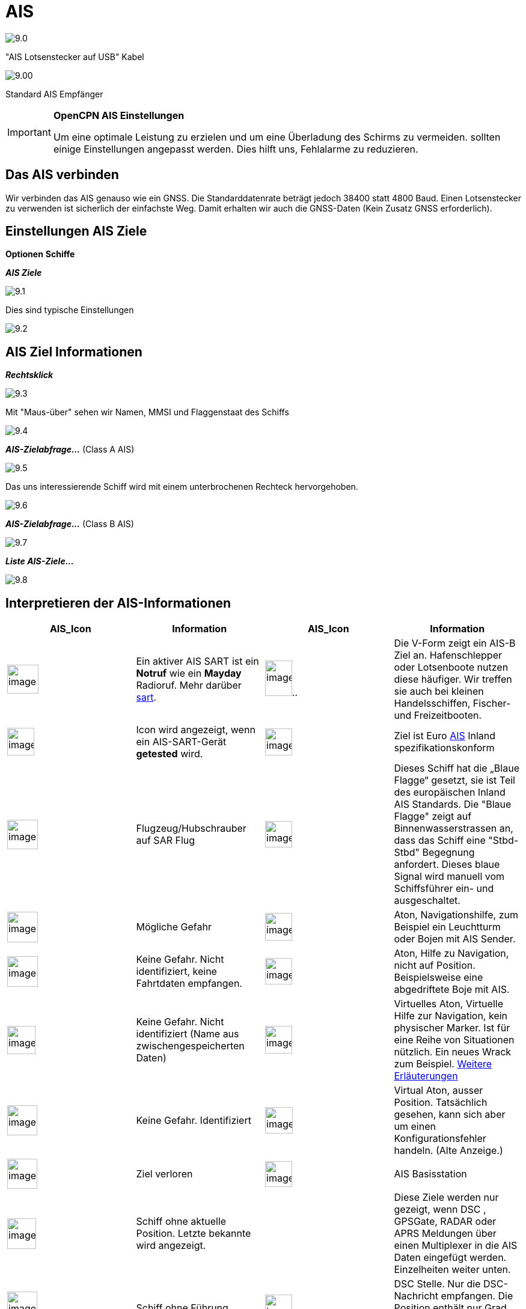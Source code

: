 :icons: font
:experimental:
:imagesdir: ../images

= AIS

image:9.0.jpg[]

"AIS Lotsenstecker auf USB" Kabel

image:9.00.jpg[]

Standard AIS Empfänger

[IMPORTANT]
.*OpenCPN AIS Einstellungen*
====
Um eine optimale Leistung zu erzielen und um eine Überladung des Schirms zu vermeiden. sollten einige Einstellungen angepasst werden. Dies hilft uns, Fehlalarme zu reduzieren.
====

== Das AIS verbinden

Wir verbinden das AIS genauso wie ein GNSS.  Die Standarddatenrate beträgt jedoch 38400 statt 4800 Baud. 
Einen Lotsenstecker zu verwenden ist sicherlich der einfachste Weg.  Damit erhalten wir auch die GNSS-Daten (Kein Zusatz GNSS erforderlich).

== Einstellungen AIS Ziele

btn:[Optionen] btn:[Schiffe]

*__AIS Ziele__*

image:9.1.jpg[]

Dies sind typische Einstellungen

image:9.2.jpg[]

== AIS Ziel Informationen

*_Rechtsklick_*

image:9.3.jpg[]

Mit "Maus-über" sehen wir Namen, MMSI und Flaggenstaat des Schiffs

image:9.4.jpg[]

*__AIS-Zielabfrage...__* (Class A AIS)

image:9.5.jpg[]

Das uns interessierende Schiff wird mit einem unterbrochenen Rechteck hervorgehoben.

image:9.6.jpg[]

*__AIS-Zielabfrage...__* (Class B AIS)

image:9.7.jpg[]

*__Liste AIS-Ziele...__*

image:9.8.jpg[]

== Interpretieren der AIS-Informationen

[cols="\"", ,, "\"", options="header"]
|===
| AIS_Icon| Information| AIS_Icon| Information

|image:sart4.png[image,width=52,height=48] |Ein aktiver AIS SART ist ein *Notruf* wie ein *Mayday* Radioruf.  Mehr darüber link:ais/sart.html[sart].
|image:classb.png[image,width=45,height=59].. |Die V-Form zeigt ein AIS-B Ziel an.  Hafenschlepper oder Lotsenboote nutzen diese häufiger.  Wir treffen sie auch bei kleinen Handelsschiffen, Fischer- und Freizeitbooten.

|image:sart5.png[image,width=45,height=46] |Icon wird
angezeigt, wenn ein AIS-SART-Gerät *getested* wird.
|image:dark-green.png[image,width=45] |Ziel ist
Euro http://www.cruisersforum.com/forums/tags/ais.html[AIS]
Inland spezifikationskonform

|image:nr9.png[image,width=51,height=49] |Flugzeug/Hubschrauber
auf SAR Flug
|image:inland-blue.png[image,width=45,height=44] |Dieses Schiff
hat die „Blaue Flagge“ gesetzt, sie ist Teil des europäischen 
Inland AIS Standards. Die "Blaue Flagge" zeigt auf Binnenwasserstrassen an, dass das Schiff eine "Stbd-Stbd" Begegnung anfordert.   Dieses blaue Signal wird manuell vom Schiffsführer ein- und ausgeschaltet.

|image:ais-red.png[image,width=51,height=51] |Mögliche Gefahr
|image:aton_std.png[image,width=45,height=46]
|Aton, Navigationshilfe, zum Beispiel ein Leuchtturm oder Bojen mit AIS
Sender.

|image:ais-yellow.png[image,width=51,height=51] |Keine Gefahr. 
Nicht identifiziert, keine Fahrtdaten empfangen.
|image:aton_off.png[image,width=45,height=44] |Aton, Hilfe zu
Navigation, nicht auf Position. Beispielsweise eine abgedriftete Boje mit AIS.

|image:ais-lemon.png[image,width=47,height=47] |Keine Gefahr. 
Nicht identifiziert (Name aus zwischengespeicherten Daten)
|image:vaton.png[image,width=45,height=46] |Virtuelles Aton,
Virtuelle Hilfe zur Navigation, kein physischer Marker. Ist für eine Reihe von
Situationen nützlich. Ein neues Wrack zum Beispiel.
http://www.gla-rrnav.org/radionavigation/ais/virtual_aton.html[Weitere
Erläuterungen]

|image:ais-green.png[image,width=50,height=50] |Keine Gefahr. 
Identifiziert
|image:33vofpos.png[image,width=46,height=44]
|Virtual Aton, ausser Position. Tatsächlich gesehen, kann sich aber um
einen Konfigurationsfehler handeln. (Alte Anzeige.)

|image:ais-lost.png[image,width=50,height=50] |Ziel verloren
|image:basestn.png[image,width=45,height=43] |AIS Basisstation

|image:ais-grey.png[image,width=48,height=51] |Schiff ohne aktuelle Position.
 Letzte bekannte wird angezeigt.
| |Diese Ziele werden nur gezeigt, wenn DSC , GPSGate, RADAR oder APRS
Meldungen über einen Multiplexer in die AIS Daten eingefügt werden.  Einzelheiten weiter unten.

|image:notundcom.png[image,width=50,height=54] |Schiff ohne
Führung
|image:dsc-ok.png[image,width=45,height=44]
|DSC Stelle.  Nur die DSC-Nachricht empfangen.  Die Position enthält nur
Grad und Minuten für Breiten- und Längengrad.

|image:restrman_1.png[image,width=51,height=50] |Schiff eingeschränkt
manöverfähig.
|image:dse1.png[image,width=44,height=46] |DSC Stelle.  DSC *und* DSE Meldung.  Position mit Dezimalstellen der Minuten Längen- und Breitengrad.  Sehr viel höhere Positionsgenauigkeit.

|image:ifeahche_1.png[image,width=51,height=50] |Schiff durch
Tiefgang eingeschränkt. 
|image:dsc-not-ok.png[image,width=45,height=42] |DSC Stelle sendet *Notsignal*.  Dies ist einem *Mayday* Ruf
gleichzustellen.

|image:aground.png[image,width=52,height=52] |Schiff
auf Grund.
|image:bud-icon.png[image,width=46,height=45]
|GpsGate Buddy Ziel.

|image:fishing.png[image,width=51,height=45] |Schiff
bei Fischfang.
|image:arpa2.png[image,width=45,height=49] |ARPA Ziel

|image:hsc.png[image,width=50,height=52] |Hochgeschwindigkeits- und
Bodeneffektfahrzeuge.  Dazu gehören Hovercrafts, Hydrofoils oder
Flugzeuge mit Bodeneffektnutzung.
|image:aprs.png[image,width=44,height=48] |APRS Ziel

|image:ais-moor.png[image,width=54,height=54] |Vor Anker oder
festgemacht.  Wird angezeigt wenn der "Navigationsstatus"
"vor Anker" oder "festgemacht" lautet.  Da dieser Wert von Hand gesetzt wird, gibt es
keine Garantie, dass das stimmt... 
|image:moored.png[image,width=54,height=40] |.. wie man hier bei
diesem Beispiel sieht.  Die schwarze Linie am gelben Kreis.  Das zeigt uns, dass
das Schiff nach Backbord dreht. Auch in der Verzögerung des Updates
der Anzeige zu sehen.  ROT - Rate of Turn (Winkelgeschwindigkeit)
zeigt bei Rechtsklick die "AIS Ziel Abfrage"
|===

== AIS Beispiele

image:9.9.jpg[]

Ein Schiff an der Kreuzung scheint den Kurz zu ändern, um in "unseren" Kanal einzufahren. 

*__Rechtsklick__*

image:9.10.jpg[]

Das Schiff ist identifiziert.

image:9.11.jpg[]

'Zeldenrust' ist eine potentielle Gefahr und hat eine Warnung ausgelöst, die auf unseren in OpenCPN eingegebenen Einstellungen basiert.

Der COG Voranzeigepfeil ist auf drei Minuten gesetzt.

Die rote gestrichelte Verlängerung der COG Voranzeige erlaubt uns, die Zeit bis CPA abzuschätzen, falls wir die  _AIS-Ziel-Abfrage_ nicht direkt nutzen.

Die blauen Punkte zeigen uns die geschätzten Positionen bei CPA.

Die hervorgehobene gelbe Linie zeigt die Distanz bei CPA. 

image:9.14.jpg[]

'Zeldenrust' hat weiter gedreht und wird auf Backbord passieren.  CPA 48,5 m.

image:9.15.jpg[]

image:9.17.jpg[]

"Zeldenrust" hat passiert und ist klar.

Das Schiff bei "Neptune Repair" erscheint als potenzielle Gefahr, ist aber festgemacht.